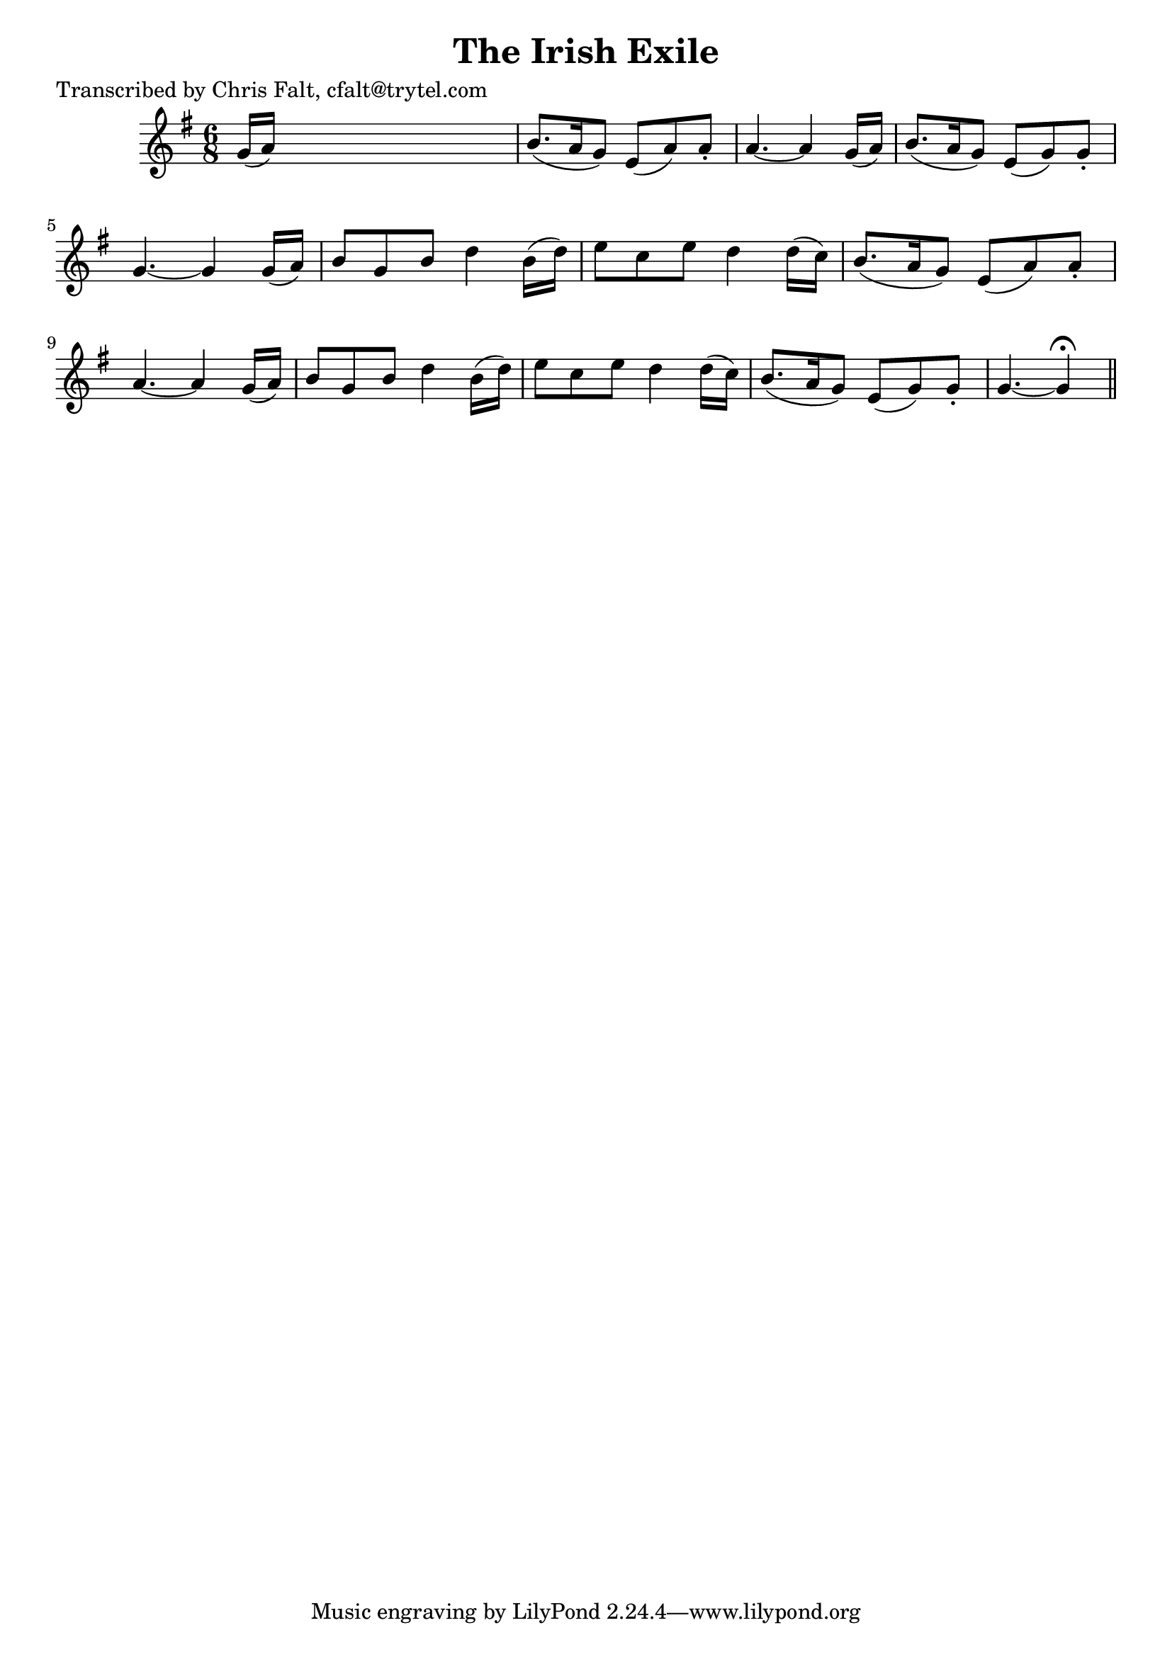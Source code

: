 
\version "2.16.2"
% automatically converted by musicxml2ly from xml/0388_cf.xml

%% additional definitions required by the score:
\language "english"


\header {
    poet = "Transcribed by Chris Falt, cfalt@trytel.com"
    encoder = "abc2xml version 63"
    encodingdate = "2015-01-25"
    title = "The Irish Exile"
    }

\layout {
    \context { \Score
        autoBeaming = ##f
        }
    }
PartPOneVoiceOne =  \relative g' {
    \key g \major \time 6/8 g16 ( [ a16 ) ] s8*5 | % 2
    b8. ( [ a16 g8 ) ] e8 ( [ a8 ) a8 -. ] | % 3
    a4. ~ a4 g16 ( [ a16 ) ] | % 4
    b8. ( [ a16 g8 ) ] e8 ( [ g8 ) g8 -. ] | % 5
    g4. ~ g4 g16 ( [ a16 ) ] | % 6
    b8 [ g8 b8 ] d4 _"" b16 ( [ d16 ) ] | % 7
    e8 [ c8 e8 ] d4 _"" d16 ( [ c16 ) ] | % 8
    b8. ( [ a16 g8 ) ] e8 ( [ a8 ) a8 -. ] | % 9
    a4. ~ a4 g16 ( [ a16 ) ] | \barNumberCheck #10
    b8 [ g8 b8 ] d4 _"" b16 ( [ d16 ) ] | % 11
    e8 [ c8 e8 ] d4 _"" d16 ( [ c16 ) ] | % 12
    b8. ( [ a16 g8 ) ] e8 ( [ g8 ) g8 -. ] | % 13
    g4. ~ g4 ^\fermata \bar "||"
    }


% The score definition
\score {
    <<
        \new Staff <<
            \context Staff << 
                \context Voice = "PartPOneVoiceOne" { \PartPOneVoiceOne }
                >>
            >>
        
        >>
    \layout {}
    % To create MIDI output, uncomment the following line:
    %  \midi {}
    }

